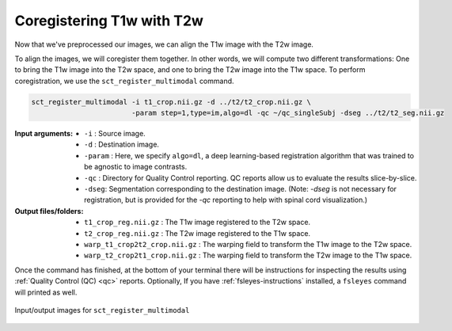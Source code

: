 Coregistering T1w with T2w
##########################

Now that we've preprocessed our images, we can align the T1w image with the T2w image.

To align the images, we will coregister them together. In other words, we will compute two different transformations: One to bring the T1w image into the T2w space, and one to bring the T2w image into the T1w space. To perform coregistration, we use the ``sct_register_multimodal`` command.

.. code:: sh

   sct_register_multimodal -i t1_crop.nii.gz -d ../t2/t2_crop.nii.gz \
                           -param step=1,type=im,algo=dl -qc ~/qc_singleSubj -dseg ../t2/t2_seg.nii.gz

:Input arguments:
   - ``-i`` : Source image.
   - ``-d`` : Destination image.
   - ``-param`` : Here, we specify ``algo=dl``, a deep learning-based registration algorithm that was trained to be agnostic to image contrasts.
   - ``-qc`` : Directory for Quality Control reporting. QC reports allow us to evaluate the results slice-by-slice.
   - ``-dseg``:  Segmentation corresponding to the destination image. (Note: `-dseg` is not necessary for registration, but is provided for the `-qc` reporting to help with spinal cord visualization.)

:Output files/folders:
   - ``t1_crop_reg.nii.gz`` : The T1w image registered to the T2w space.
   - ``t2_crop_reg.nii.gz`` : The T2w image registered to the T1w space.
   - ``warp_t1_crop2t2_crop.nii.gz`` : The warping field to transform the T1w image to the T2w space.
   - ``warp_t2_crop2t1_crop.nii.gz`` : The warping field to transform the T2w image to the T1w space.

Once the command has finished, at the bottom of your terminal there will be instructions for inspecting the results using :ref:`Quality Control (QC) <qc>` reports. Optionally, If you have :ref:`fsleyes-instructions` installed, a ``fsleyes`` command will printed as well.

.. figure:: https://raw.githubusercontent.com/spinalcordtoolbox/doc-figures/master/contrast-agnostic-registration/coregistration-t1-t2.png
   :align: center

   Input/output images for ``sct_register_multimodal``